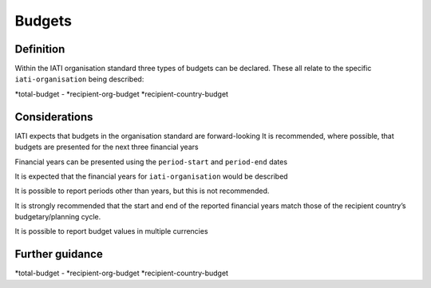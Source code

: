 Budgets
=======

Definition
----------
Within the IATI organisation standard three types of budgets can be declared.  These all relate to the specific ``iati-organisation`` being described:

*total-budget - 
*recipient-org-budget
*recipient-country-budget


Considerations
--------------
IATI expects that budgets in the organisation standard are forward-looking
It is recommended, where possible, that budgets are presented for the next three financial years

Financial years can be presented using the ``period-start`` and ``period-end`` dates

It is expected that the financial years for ``iati-organisation`` would be described 

It is possible to report periods other than years, but this is not recommended.

It is strongly recommended that the start and end of the reported financial years match those of the recipient country’s budgetary/planning cycle.

It is possible to report budget values in multiple currencies


Further guidance
----------------
*total-budget - 
*recipient-org-budget
*recipient-country-budget
